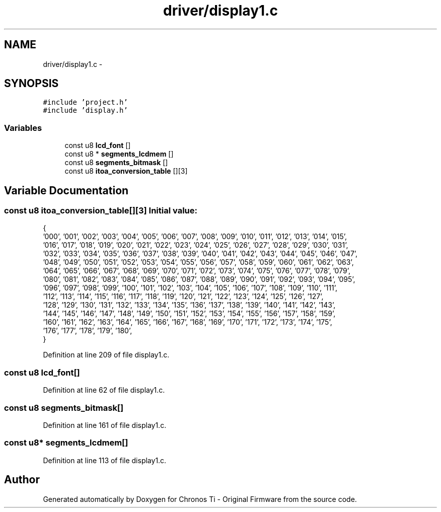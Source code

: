 .TH "driver/display1.c" 3 "Sun Jun 16 2013" "Version VER 0.0" "Chronos Ti - Original Firmware" \" -*- nroff -*-
.ad l
.nh
.SH NAME
driver/display1.c \- 
.SH SYNOPSIS
.br
.PP
\fC#include 'project\&.h'\fP
.br
\fC#include 'display\&.h'\fP
.br

.SS "Variables"

.in +1c
.ti -1c
.RI "const u8 \fBlcd_font\fP []"
.br
.ti -1c
.RI "const u8 * \fBsegments_lcdmem\fP []"
.br
.ti -1c
.RI "const u8 \fBsegments_bitmask\fP []"
.br
.ti -1c
.RI "const u8 \fBitoa_conversion_table\fP [][3]"
.br
.in -1c
.SH "Variable Documentation"
.PP 
.SS "const u8 \fBitoa_conversion_table\fP[][3]"\fBInitial value:\fP
.PP
.nf

{
        '000', '001', '002', '003', '004', '005', '006', '007', '008', '009', '010', '011', '012', '013', '014', '015',
        '016', '017', '018', '019', '020', '021', '022', '023', '024', '025', '026', '027', '028', '029', '030', '031',
        '032', '033', '034', '035', '036', '037', '038', '039', '040', '041', '042', '043', '044', '045', '046', '047',
        '048', '049', '050', '051', '052', '053', '054', '055', '056', '057', '058', '059', '060', '061', '062', '063',
        '064', '065', '066', '067', '068', '069', '070', '071', '072', '073', '074', '075', '076', '077', '078', '079',
        '080', '081', '082', '083', '084', '085', '086', '087', '088', '089', '090', '091', '092', '093', '094', '095',
        '096', '097', '098', '099', '100', '101', '102', '103', '104', '105', '106', '107', '108', '109', '110', '111',
        '112', '113', '114', '115', '116', '117', '118', '119', '120', '121', '122', '123', '124', '125', '126', '127',
        '128', '129', '130', '131', '132', '133', '134', '135', '136', '137', '138', '139', '140', '141', '142', '143',
        '144', '145', '146', '147', '148', '149', '150', '151', '152', '153', '154', '155', '156', '157', '158', '159',
        '160', '161', '162', '163', '164', '165', '166', '167', '168', '169', '170', '171', '172', '173', '174', '175',
        '176', '177', '178', '179', '180',
}
.fi
.PP
Definition at line 209 of file display1\&.c\&.
.SS "const u8 \fBlcd_font\fP[]"
.PP
Definition at line 62 of file display1\&.c\&.
.SS "const u8 \fBsegments_bitmask\fP[]"
.PP
Definition at line 161 of file display1\&.c\&.
.SS "const u8* \fBsegments_lcdmem\fP[]"
.PP
Definition at line 113 of file display1\&.c\&.
.SH "Author"
.PP 
Generated automatically by Doxygen for Chronos Ti - Original Firmware from the source code\&.
